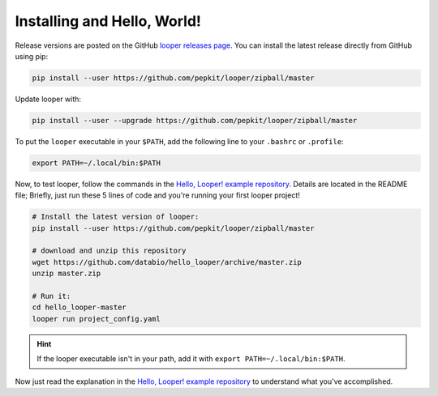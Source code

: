 .. |logo| image:: _static/logo_looper.svg

|logo| Installing and Hello, World!
=====================================

Release versions are posted on the GitHub `looper releases page <https://github.com/pepkit/looper/releases>`_. You can install the latest release directly from GitHub using pip:

.. code-block:: bash

	pip install --user https://github.com/pepkit/looper/zipball/master


Update looper with:

.. code-block:: bash

	pip install --user --upgrade https://github.com/pepkit/looper/zipball/master


To put the ``looper`` executable in your ``$PATH``, add the following line to your ``.bashrc`` or ``.profile``:

.. code-block:: bash

	export PATH=~/.local/bin:$PATH


Now, to test looper, follow the commands in the `Hello, Looper! example repository <https://github.com/databio/hello_looper>`_. Details are located in the README file; Briefly, just run these 5 lines of code and you're running your first looper project!

.. code:: bash

	# Install the latest version of looper:
	pip install --user https://github.com/pepkit/looper/zipball/master

	# download and unzip this repository
	wget https://github.com/databio/hello_looper/archive/master.zip
	unzip master.zip

	# Run it:
	cd hello_looper-master
	looper run project_config.yaml


.. HINT::

	If the looper executable isn't in your path, add it with ``export PATH=~/.local/bin:$PATH``.

Now just read the explanation in the `Hello, Looper! example repository <https://github.com/databio/hello_looper>`_ to understand what you've accomplished.